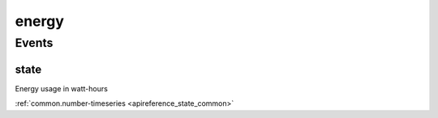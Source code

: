 .. _apireference_protocol_energy:

energy
======

.. _apireference_protocol_energy_events:

Events
------

.. _apireference_protocol_energy_events_state:

state
~~~~~

Energy usage in watt-hours

:ref:`common.number-timeseries <apireference_state_common>`


